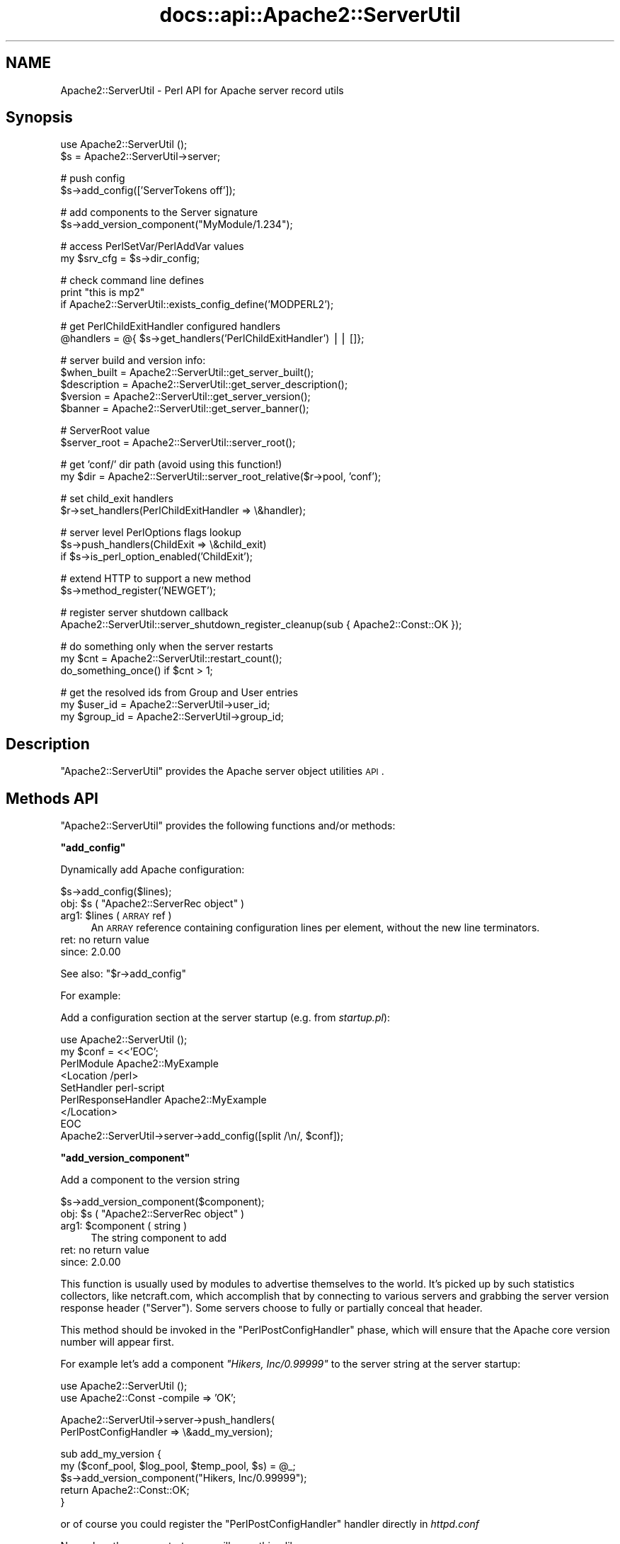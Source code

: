 .\" Automatically generated by Pod::Man v1.37, Pod::Parser v1.35
.\"
.\" Standard preamble:
.\" ========================================================================
.de Sh \" Subsection heading
.br
.if t .Sp
.ne 5
.PP
\fB\\$1\fR
.PP
..
.de Sp \" Vertical space (when we can't use .PP)
.if t .sp .5v
.if n .sp
..
.de Vb \" Begin verbatim text
.ft CW
.nf
.ne \\$1
..
.de Ve \" End verbatim text
.ft R
.fi
..
.\" Set up some character translations and predefined strings.  \*(-- will
.\" give an unbreakable dash, \*(PI will give pi, \*(L" will give a left
.\" double quote, and \*(R" will give a right double quote.  | will give a
.\" real vertical bar.  \*(C+ will give a nicer C++.  Capital omega is used to
.\" do unbreakable dashes and therefore won't be available.  \*(C` and \*(C'
.\" expand to `' in nroff, nothing in troff, for use with C<>.
.tr \(*W-|\(bv\*(Tr
.ds C+ C\v'-.1v'\h'-1p'\s-2+\h'-1p'+\s0\v'.1v'\h'-1p'
.ie n \{\
.    ds -- \(*W-
.    ds PI pi
.    if (\n(.H=4u)&(1m=24u) .ds -- \(*W\h'-12u'\(*W\h'-12u'-\" diablo 10 pitch
.    if (\n(.H=4u)&(1m=20u) .ds -- \(*W\h'-12u'\(*W\h'-8u'-\"  diablo 12 pitch
.    ds L" ""
.    ds R" ""
.    ds C` ""
.    ds C' ""
'br\}
.el\{\
.    ds -- \|\(em\|
.    ds PI \(*p
.    ds L" ``
.    ds R" ''
'br\}
.\"
.\" If the F register is turned on, we'll generate index entries on stderr for
.\" titles (.TH), headers (.SH), subsections (.Sh), items (.Ip), and index
.\" entries marked with X<> in POD.  Of course, you'll have to process the
.\" output yourself in some meaningful fashion.
.if \nF \{\
.    de IX
.    tm Index:\\$1\t\\n%\t"\\$2"
..
.    nr % 0
.    rr F
.\}
.\"
.\" For nroff, turn off justification.  Always turn off hyphenation; it makes
.\" way too many mistakes in technical documents.
.hy 0
.if n .na
.\"
.\" Accent mark definitions (@(#)ms.acc 1.5 88/02/08 SMI; from UCB 4.2).
.\" Fear.  Run.  Save yourself.  No user-serviceable parts.
.    \" fudge factors for nroff and troff
.if n \{\
.    ds #H 0
.    ds #V .8m
.    ds #F .3m
.    ds #[ \f1
.    ds #] \fP
.\}
.if t \{\
.    ds #H ((1u-(\\\\n(.fu%2u))*.13m)
.    ds #V .6m
.    ds #F 0
.    ds #[ \&
.    ds #] \&
.\}
.    \" simple accents for nroff and troff
.if n \{\
.    ds ' \&
.    ds ` \&
.    ds ^ \&
.    ds , \&
.    ds ~ ~
.    ds /
.\}
.if t \{\
.    ds ' \\k:\h'-(\\n(.wu*8/10-\*(#H)'\'\h"|\\n:u"
.    ds ` \\k:\h'-(\\n(.wu*8/10-\*(#H)'\`\h'|\\n:u'
.    ds ^ \\k:\h'-(\\n(.wu*10/11-\*(#H)'^\h'|\\n:u'
.    ds , \\k:\h'-(\\n(.wu*8/10)',\h'|\\n:u'
.    ds ~ \\k:\h'-(\\n(.wu-\*(#H-.1m)'~\h'|\\n:u'
.    ds / \\k:\h'-(\\n(.wu*8/10-\*(#H)'\z\(sl\h'|\\n:u'
.\}
.    \" troff and (daisy-wheel) nroff accents
.ds : \\k:\h'-(\\n(.wu*8/10-\*(#H+.1m+\*(#F)'\v'-\*(#V'\z.\h'.2m+\*(#F'.\h'|\\n:u'\v'\*(#V'
.ds 8 \h'\*(#H'\(*b\h'-\*(#H'
.ds o \\k:\h'-(\\n(.wu+\w'\(de'u-\*(#H)/2u'\v'-.3n'\*(#[\z\(de\v'.3n'\h'|\\n:u'\*(#]
.ds d- \h'\*(#H'\(pd\h'-\w'~'u'\v'-.25m'\f2\(hy\fP\v'.25m'\h'-\*(#H'
.ds D- D\\k:\h'-\w'D'u'\v'-.11m'\z\(hy\v'.11m'\h'|\\n:u'
.ds th \*(#[\v'.3m'\s+1I\s-1\v'-.3m'\h'-(\w'I'u*2/3)'\s-1o\s+1\*(#]
.ds Th \*(#[\s+2I\s-2\h'-\w'I'u*3/5'\v'-.3m'o\v'.3m'\*(#]
.ds ae a\h'-(\w'a'u*4/10)'e
.ds Ae A\h'-(\w'A'u*4/10)'E
.    \" corrections for vroff
.if v .ds ~ \\k:\h'-(\\n(.wu*9/10-\*(#H)'\s-2\u~\d\s+2\h'|\\n:u'
.if v .ds ^ \\k:\h'-(\\n(.wu*10/11-\*(#H)'\v'-.4m'^\v'.4m'\h'|\\n:u'
.    \" for low resolution devices (crt and lpr)
.if \n(.H>23 .if \n(.V>19 \
\{\
.    ds : e
.    ds 8 ss
.    ds o a
.    ds d- d\h'-1'\(ga
.    ds D- D\h'-1'\(hy
.    ds th \o'bp'
.    ds Th \o'LP'
.    ds ae ae
.    ds Ae AE
.\}
.rm #[ #] #H #V #F C
.\" ========================================================================
.\"
.IX Title "docs::api::Apache2::ServerUtil 3"
.TH docs::api::Apache2::ServerUtil 3 "2007-11-12" "perl v5.8.9" "User Contributed Perl Documentation"
.SH "NAME"
Apache2::ServerUtil \- Perl API for Apache server record utils
.SH "Synopsis"
.IX Header "Synopsis"
.Vb 2
\&  use Apache2::ServerUtil ();
\&  $s = Apache2::ServerUtil->server;
.Ve
.PP
.Vb 2
\&  # push config
\&  $s->add_config(['ServerTokens off']);
.Ve
.PP
.Vb 2
\&  # add components to the Server signature
\&  $s->add_version_component("MyModule/1.234");
.Ve
.PP
.Vb 2
\&  # access PerlSetVar/PerlAddVar values
\&  my $srv_cfg = $s->dir_config;
.Ve
.PP
.Vb 3
\&  # check command line defines
\&  print "this is mp2"
\&      if Apache2::ServerUtil::exists_config_define('MODPERL2');
.Ve
.PP
.Vb 2
\&  # get PerlChildExitHandler configured handlers
\&  @handlers = @{ $s->get_handlers('PerlChildExitHandler') || []};
.Ve
.PP
.Vb 5
\&  # server build and version info:
\&  $when_built = Apache2::ServerUtil::get_server_built(); 
\&  $description = Apache2::ServerUtil::get_server_description(); 
\&  $version = Apache2::ServerUtil::get_server_version();
\&  $banner = Apache2::ServerUtil::get_server_banner();
.Ve
.PP
.Vb 2
\&  # ServerRoot value
\&  $server_root = Apache2::ServerUtil::server_root();
.Ve
.PP
.Vb 2
\&  # get 'conf/' dir path (avoid using this function!)
\&  my $dir = Apache2::ServerUtil::server_root_relative($r->pool, 'conf');
.Ve
.PP
.Vb 2
\&  # set child_exit handlers
\&  $r->set_handlers(PerlChildExitHandler => \e&handler);
.Ve
.PP
.Vb 3
\&  # server level PerlOptions flags lookup
\&  $s->push_handlers(ChildExit => \e&child_exit)
\&      if $s->is_perl_option_enabled('ChildExit');
.Ve
.PP
.Vb 2
\&  # extend HTTP to support a new method
\&  $s->method_register('NEWGET');
.Ve
.PP
.Vb 2
\&  # register server shutdown callback
\&  Apache2::ServerUtil::server_shutdown_register_cleanup(sub { Apache2::Const::OK });
.Ve
.PP
.Vb 3
\&  # do something only when the server restarts
\&  my $cnt = Apache2::ServerUtil::restart_count();
\&  do_something_once() if $cnt > 1;
.Ve
.PP
.Vb 3
\&  # get the resolved ids from Group and User entries
\&  my $user_id  = Apache2::ServerUtil->user_id;
\&  my $group_id = Apache2::ServerUtil->group_id;
.Ve
.SH "Description"
.IX Header "Description"
\&\f(CW\*(C`Apache2::ServerUtil\*(C'\fR provides the Apache server object utilities \s-1API\s0.
.SH "Methods API"
.IX Header "Methods API"
\&\f(CW\*(C`Apache2::ServerUtil\*(C'\fR provides the following functions and/or methods:
.ie n .Sh """add_config"""
.el .Sh "\f(CWadd_config\fP"
.IX Subsection "add_config"
Dynamically add Apache configuration:
.PP
.Vb 1
\&  $s->add_config($lines);
.Ve
.ie n .IP "obj: $s\fR ( \f(CW""Apache2::ServerRec object"" )" 4
.el .IP "obj: \f(CW$s\fR ( \f(CWApache2::ServerRec object\fR )" 4
.IX Item "obj: $s ( Apache2::ServerRec object )"
.PD 0
.ie n .IP "arg1: $lines ( \s-1ARRAY\s0 ref )" 4
.el .IP "arg1: \f(CW$lines\fR ( \s-1ARRAY\s0 ref )" 4
.IX Item "arg1: $lines ( ARRAY ref )"
.PD
An \s-1ARRAY\s0 reference containing configuration lines per element, without
the new line terminators.
.IP "ret: no return value" 4
.IX Item "ret: no return value"
.PD 0
.IP "since: 2.0.00" 4
.IX Item "since: 2.0.00"
.PD
.PP
See also:
\&\f(CW\*(C`$r\->add_config\*(C'\fR
.PP
For example:
.PP
Add a configuration section at the server startup (e.g. from
\&\fIstartup.pl\fR):
.PP
.Vb 9
\&  use Apache2::ServerUtil ();
\&  my $conf = <<'EOC';
\&  PerlModule Apache2::MyExample
\&  <Location /perl>
\&    SetHandler perl-script
\&    PerlResponseHandler Apache2::MyExample
\&  </Location>
\&  EOC
\&  Apache2::ServerUtil->server->add_config([split /\en/, $conf]);
.Ve
.ie n .Sh """add_version_component"""
.el .Sh "\f(CWadd_version_component\fP"
.IX Subsection "add_version_component"
Add a component to the version string
.PP
.Vb 1
\&  $s->add_version_component($component);
.Ve
.ie n .IP "obj: $s\fR ( \f(CW""Apache2::ServerRec object"" )" 4
.el .IP "obj: \f(CW$s\fR ( \f(CWApache2::ServerRec object\fR )" 4
.IX Item "obj: $s ( Apache2::ServerRec object )"
.PD 0
.ie n .IP "arg1: $component ( string )" 4
.el .IP "arg1: \f(CW$component\fR ( string )" 4
.IX Item "arg1: $component ( string )"
.PD
The string component to add
.IP "ret: no return value" 4
.IX Item "ret: no return value"
.PD 0
.IP "since: 2.0.00" 4
.IX Item "since: 2.0.00"
.PD
.PP
This function is usually used by modules to advertise themselves to
the world. It's picked up by such statistics collectors, like
netcraft.com, which accomplish that by connecting to various servers
and grabbing the server version response header (\f(CW\*(C`Server\*(C'\fR). Some
servers choose to fully or partially conceal that header.
.PP
This method should be invoked in the
\&\f(CW\*(C`PerlPostConfigHandler\*(C'\fR
phase, which will ensure that the Apache core version number will
appear first.
.PP
For example let's add a component \fI\*(L"Hikers, Inc/0.99999\*(R"\fR to the
server string at the server startup:
.PP
.Vb 2
\&  use Apache2::ServerUtil ();
\&  use Apache2::Const -compile => 'OK';
.Ve
.PP
.Vb 2
\&  Apache2::ServerUtil->server->push_handlers(
\&      PerlPostConfigHandler => \e&add_my_version);
.Ve
.PP
.Vb 5
\&  sub add_my_version {
\&      my ($conf_pool, $log_pool, $temp_pool, $s) = @_;
\&      $s->add_version_component("Hikers, Inc/0.99999");
\&      return Apache2::Const::OK;
\&  }
.Ve
.PP
or of course you could register the
\&\f(CW\*(C`PerlPostConfigHandler\*(C'\fR
handler directly in \fIhttpd.conf\fR
.PP
Now when the server starts, you will something like:
.PP
.Vb 3
\&  [Thu Jul 15 12:15:28 2004] [notice] Apache/2.0.51-dev (Unix)
\&  mod_perl/1.99_15-dev Perl/v5.8.5 Hikers, Inc/0.99999
\&  configured -- resuming normal operations
.Ve
.PP
Also remember that the \f(CW\*(C`ServerTokens\*(C'\fR directive value controls
whether the component information is displayed or not.
.ie n .Sh """dir_config"""
.el .Sh "\f(CWdir_config\fP"
.IX Subsection "dir_config"
\&\f(CW\*(C`$s\->dir_config()\*(C'\fR provides an interface for the per-server
variables specified by the \f(CW\*(C`PerlSetVar\*(C'\fR and \f(CW\*(C`PerlAddVar\*(C'\fR directives,
and also can be manipulated via the
\&\f(CW\*(C`APR::Table\*(C'\fR methods.
.PP
.Vb 4
\&  $table  = $s->dir_config();
\&  $value  = $s->dir_config($key);
\&  @values = $s->dir_config($key);
\&  $s->dir_config($key, $val);
.Ve
.ie n .IP "obj: $s\fR ( \f(CW""Apache2::ServerRec object"" )" 4
.el .IP "obj: \f(CW$s\fR ( \f(CWApache2::ServerRec object\fR )" 4
.IX Item "obj: $s ( Apache2::ServerRec object )"
.PD 0
.ie n .IP "opt arg2: $key ( string )" 4
.el .IP "opt arg2: \f(CW$key\fR ( string )" 4
.IX Item "opt arg2: $key ( string )"
.PD
Key string
.ie n .IP "opt arg3: $val ( string )" 4
.el .IP "opt arg3: \f(CW$val\fR ( string )" 4
.IX Item "opt arg3: $val ( string )"
Value string
.IP "ret: ..." 4
.IX Item "ret: ..."
Depends on the passed arguments, see further discussion
.IP "since: 2.0.00" 4
.IX Item "since: 2.0.00"
.PP
The keys are case\-insensitive.
.PP
.Vb 1
\&  $t = $s->dir_config();
.Ve
.PP
\&\fIdir_config()\fR called in a scalar context without the \f(CW$key\fR argument
returns a \fI\s-1HASH\s0\fR reference blessed into the \fIAPR::Table\fR class. This
object can be manipulated via the \fIAPR::Table\fR methods. For available
methods see \fIAPR::Table\fR.
.PP
.Vb 1
\&  @values = $s->dir_config($key);
.Ve
.PP
If the \f(CW$key\fR argument is passed in the list context a list of all
matching values will be returned. This method is ineffective for big
tables, as it does a linear search of the table. Thefore avoid using
this way of calling \fIdir_config()\fR unless you know that there could be
more than one value for the wanted key and all the values are wanted.
.PP
.Vb 1
\&  $value = $s->dir_config($key);
.Ve
.PP
If the \f(CW$key\fR argument is passed in the scalar context only a single
value will be returned. Since the table preserves the insertion order,
if there is more than one value for the same key, the oldest value
assosiated with the desired key is returned. Calling in the scalar
context is also much faster, as it'll stop searching the table as soon
as the first match happens.
.PP
.Vb 1
\&  $s->dir_config($key => $val);
.Ve
.PP
If the \f(CW$key\fR and the \f(CW$val\fR arguments are used, the \fIset()\fR operation
will happen: all existing values associated with the key \f(CW$key\fR (and
the key itself) will be deleted and \f(CW$value\fR will be placed instead.
.PP
.Vb 1
\&  $s->dir_config($key => undef);
.Ve
.PP
If \f(CW$val\fR is \fIundef\fR the \fIunset()\fR operation will happen: all existing
values associated with the key \f(CW$key\fR (and the key itself) will be
deleted.
.ie n .Sh """exists_config_define"""
.el .Sh "\f(CWexists_config_define\fP"
.IX Subsection "exists_config_define"
Check for a definition from the server startup command line
(e.g. \f(CW\*(C`\-DMODPERL2\*(C'\fR)
.PP
.Vb 1
\&  $result = Apache2::ServerUtil::exists_config_define($name);
.Ve
.ie n .IP "arg1: $name ( string )" 4
.el .IP "arg1: \f(CW$name\fR ( string )" 4
.IX Item "arg1: $name ( string )"
The define string to check for
.ie n .IP "ret: $result ( boolean )" 4
.el .IP "ret: \f(CW$result\fR ( boolean )" 4
.IX Item "ret: $result ( boolean )"
true if defined, false otherwise
.IP "since: 2.0.00" 4
.IX Item "since: 2.0.00"
.PP
For example:
.PP
.Vb 2
\&  print "this is mp2"
\&      if Apache2::ServerUtil::exists_config_define('MODPERL2');
.Ve
.ie n .Sh """get_handlers"""
.el .Sh "\f(CWget_handlers\fP"
.IX Subsection "get_handlers"
Returns a reference to a list of handlers enabled for
a given phase.
.PP
.Vb 1
\&  $handlers_list = $s->get_handlers($hook_name);
.Ve
.ie n .IP "obj: $s\fR ( \f(CW""Apache2::ServerRec object"" )" 4
.el .IP "obj: \f(CW$s\fR ( \f(CWApache2::ServerRec object\fR )" 4
.IX Item "obj: $s ( Apache2::ServerRec object )"
.PD 0
.ie n .IP "arg1: $hook_name ( string )" 4
.el .IP "arg1: \f(CW$hook_name\fR ( string )" 4
.IX Item "arg1: $hook_name ( string )"
.PD
a string representing the phase to handle.
.ie n .IP "ret: $handlers_list (ref to an \s-1ARRAY\s0 of \s-1CODE\s0 refs)" 4
.el .IP "ret: \f(CW$handlers_list\fR (ref to an \s-1ARRAY\s0 of \s-1CODE\s0 refs)" 4
.IX Item "ret: $handlers_list (ref to an ARRAY of CODE refs)"
a list of references to the handler subroutines
.IP "since: 2.0.00" 4
.IX Item "since: 2.0.00"
.PP
See also:
\&\f(CW\*(C`$r\->add_config\*(C'\fR
.PP
For example:
.PP
A list of handlers configured to run at the \fIchild_exit\fR phase:
.PP
.Vb 1
\&  @handlers = @{ $s->get_handlers('PerlChildExitHandler') || []};
.Ve
.ie n .Sh """get_server_built"""
.el .Sh "\f(CWget_server_built\fP"
.IX Subsection "get_server_built"
Get the date and time that the server was built
.PP
.Vb 1
\&  $when_built = Apache2::ServerUtil::get_server_built();
.Ve
.ie n .IP "ret: $when_built ( string )" 4
.el .IP "ret: \f(CW$when_built\fR ( string )" 4
.IX Item "ret: $when_built ( string )"
The server build time string
.IP "since: 2.0.00" 4
.IX Item "since: 2.0.00"
.ie n .Sh """get_server_version"""
.el .Sh "\f(CWget_server_version\fP"
.IX Subsection "get_server_version"
Get the server version string
.PP
.Vb 1
\&  $version = Apache2::ServerUtil::get_server_version();
.Ve
.ie n .IP "ret: $version ( string )" 4
.el .IP "ret: \f(CW$version\fR ( string )" 4
.IX Item "ret: $version ( string )"
The server version string
.IP "since: 2.0.00" 4
.IX Item "since: 2.0.00"
.ie n .Sh """get_server_banner"""
.el .Sh "\f(CWget_server_banner\fP"
.IX Subsection "get_server_banner"
Get the server banner
.PP
.Vb 1
\& $banner = Apache2::ServerUtil::get_server_banner();
.Ve
.ie n .IP "ret: $banner ( string )" 4
.el .IP "ret: \f(CW$banner\fR ( string )" 4
.IX Item "ret: $banner ( string )"
The server banner
.IP "since: 2.0.4" 4
.IX Item "since: 2.0.4"
.ie n .Sh """get_server_description"""
.el .Sh "\f(CWget_server_description\fP"
.IX Subsection "get_server_description"
Get the server description
.PP
.Vb 1
\& $description = Apache2::ServerUtil::get_server_description();
.Ve
.ie n .IP "ret: $description ( string )" 4
.el .IP "ret: \f(CW$description\fR ( string )" 4
.IX Item "ret: $description ( string )"
The server description
.IP "since: 2.0.4" 4
.IX Item "since: 2.0.4"
.ie n .Sh """group_id"""
.el .Sh "\f(CWgroup_id\fP"
.IX Subsection "group_id"
Get the group id corresponding to the \f(CW\*(C`Group\*(C'\fR directive in
\&\fIhttpd.conf\fR:
.PP
.Vb 1
\&  $gid = Apache2::ServerUtil->group_id;
.Ve
.ie n .IP "obj: ""Apache2::ServerUtil"" (class name)" 4
.el .IP "obj: \f(CWApache2::ServerUtil\fR (class name)" 4
.IX Item "obj: Apache2::ServerUtil (class name)"
.PD 0
.ie n .IP "ret: $gid ( integer )" 4
.el .IP "ret: \f(CW$gid\fR ( integer )" 4
.IX Item "ret: $gid ( integer )"
.PD
On Unix platforms returns the gid corresponding to the value used in
the \f(CW\*(C`Group\*(C'\fR directive in \fIhttpd.conf\fR. On other platforms returns 0.
.IP "since: 2.0.03" 4
.IX Item "since: 2.0.03"
.ie n .Sh """is_perl_option_enabled"""
.el .Sh "\f(CWis_perl_option_enabled\fP"
.IX Subsection "is_perl_option_enabled"
check whether a server level \f(CW\*(C`PerlOptions\*(C'\fR flag is enabled or not.
.PP
.Vb 1
\&  $result = $s->is_perl_option_enabled($flag);
.Ve
.ie n .IP "obj: $s\fR ( \f(CW""Apache2::ServerRec object"" )" 4
.el .IP "obj: \f(CW$s\fR ( \f(CWApache2::ServerRec object\fR )" 4
.IX Item "obj: $s ( Apache2::ServerRec object )"
.PD 0
.ie n .IP "arg1: $flag ( string )" 4
.el .IP "arg1: \f(CW$flag\fR ( string )" 4
.IX Item "arg1: $flag ( string )"
.ie n .IP "ret: $result ( boolean )" 4
.el .IP "ret: \f(CW$result\fR ( boolean )" 4
.IX Item "ret: $result ( boolean )"
.IP "since: 2.0.00" 4
.IX Item "since: 2.0.00"
.PD
.PP
For example to check whether the \f(CW\*(C`ChildExit\*(C'\fR hook is enabled (which
can be disabled with \f(CW\*(C`PerlOptions \-ChildExit\*(C'\fR) and configure some
handlers to run if enabled:
.PP
.Vb 2
\&  $s->push_handlers(ChildExit => \e&child_exit)
\&      if $s->is_perl_option_enabled('ChildExit');
.Ve
.PP
See also:
PerlOptions and
the equivalent function for directory level PerlOptions flags.
.ie n .Sh """method_register"""
.el .Sh "\f(CWmethod_register\fP"
.IX Subsection "method_register"
Register a new request method, and return the offset that will be
associated with that method.
.PP
.Vb 1
\&  $offset = $s->method_register($methname);
.Ve
.ie n .IP "obj: $s\fR ( \f(CW""Apache2::ServerRec object"" )" 4
.el .IP "obj: \f(CW$s\fR ( \f(CWApache2::ServerRec object\fR )" 4
.IX Item "obj: $s ( Apache2::ServerRec object )"
.PD 0
.ie n .IP "arg1: $methname ( string )" 4
.el .IP "arg1: \f(CW$methname\fR ( string )" 4
.IX Item "arg1: $methname ( string )"
.PD
The name of the new method to register (in addition to the already
supported \f(CW\*(C`GET\*(C'\fR, \f(CW\*(C`HEAD\*(C'\fR, etc.)
.ie n .IP "ret: $offset ( integer )" 4
.el .IP "ret: \f(CW$offset\fR ( integer )" 4
.IX Item "ret: $offset ( integer )"
An int value representing an offset into a bitmask. You can probably
ignore it.
.IP "since: 2.0.00" 4
.IX Item "since: 2.0.00"
.PP
This method allows you to extend the \s-1HTTP\s0 protocol to support new
methods, which fit the \s-1HTTP\s0 paradigm.  Of course you will need to
write a client that understands that protocol extension.  For a good
example, refer to the \f(CW\*(C`MyApache2::SendEmail\*(C'\fR example presented in
\&\f(CW\*(C`the PerlHeaderParserHandler section\*(C'\fR,
which demonstrates how a new method \f(CW\*(C`EMAIL\*(C'\fR is registered and used.
.ie n .Sh """push_handlers"""
.el .Sh "\f(CWpush_handlers\fP"
.IX Subsection "push_handlers"
Add one or more handlers to a list of handlers to be called for a
given phase.
.PP
.Vb 2
\&  $ok = $s->push_handlers($hook_name => \e&handler);
\&  $ok = $s->push_handlers($hook_name => [\e&handler, \e&handler2]);
.Ve
.ie n .IP "obj: $s\fR ( \f(CW""Apache2::ServerRec object"" )" 4
.el .IP "obj: \f(CW$s\fR ( \f(CWApache2::ServerRec object\fR )" 4
.IX Item "obj: $s ( Apache2::ServerRec object )"
.PD 0
.ie n .IP "arg1: $hook_name ( string )" 4
.el .IP "arg1: \f(CW$hook_name\fR ( string )" 4
.IX Item "arg1: $hook_name ( string )"
.PD
the phase to add the handlers to
.ie n .IP "arg2: $handlers ( \s-1CODE\s0 ref or \s-1SUB\s0 name or an \s-1ARRAY\s0 ref )" 4
.el .IP "arg2: \f(CW$handlers\fR ( \s-1CODE\s0 ref or \s-1SUB\s0 name or an \s-1ARRAY\s0 ref )" 4
.IX Item "arg2: $handlers ( CODE ref or SUB name or an ARRAY ref )"
a single handler \s-1CODE\s0 reference or just a name of the subroutine
(fully qualified unless defined in the current package).
.Sp
if more than one passed, use a reference to an array of \s-1CODE\s0 refs
and/or subroutine names.
.ie n .IP "ret: $ok ( boolean )" 4
.el .IP "ret: \f(CW$ok\fR ( boolean )" 4
.IX Item "ret: $ok ( boolean )"
returns a true value on success, otherwise a false value
.IP "since: 2.0.00" 4
.IX Item "since: 2.0.00"
.PP
See also:
\&\f(CW\*(C`$r\->add_config\*(C'\fR
.PP
Examples:
.PP
A single handler:
.PP
.Vb 1
\&  $s->push_handlers(PerlChildExitHandler => \e&handler);
.Ve
.PP
Multiple handlers:
.PP
.Vb 1
\&  $s->push_handlers(PerlChildExitHandler => ['Foo::Bar::handler', \e&handler2]);
.Ve
.PP
Anonymous functions:
.PP
.Vb 1
\&  $s->push_handlers(PerlLogHandler => sub { return Apache2::Const::OK });
.Ve
.ie n .Sh """restart_count"""
.el .Sh "\f(CWrestart_count\fP"
.IX Subsection "restart_count"
How many times the server was restarted.
.PP
.Vb 1
\&  $restart_count = Apache2::ServerUtil::restart_count();
.Ve
.ie n .IP "ret: ""restart_count"" ( number )" 4
.el .IP "ret: \f(CWrestart_count\fR ( number )" 4
.IX Item "ret: restart_count ( number )"
.PD 0
.IP "since: 2.0.00" 4
.IX Item "since: 2.0.00"
.PD
.PP
The following demonstration should make it clear what values to expect
from this function. Let's add the following code to \fIstartup.pl\fR, so
it's run every time \fIhttpd.conf\fR is parsed:
.PP
.Vb 5
\&  use Apache2::ServerUtil ();
\&  my $cnt = Apache2::ServerUtil::restart_count();
\&  open my $fh, ">>/tmp/out" or die "$!";
\&  print $fh "cnt: $cnt\en";
\&  close $fh;
.Ve
.PP
Now let's run a series of server starts and restarts and look at what
is logged into \fI/tmp/out\fR:
.PP
.Vb 3
\&  % httpd -k start
\&  cnt: 1
\&  cnt: 2
.Ve
.PP
.Vb 3
\&  % httpd -k graceful
\&  cnt: 1
\&  cnt: 3
.Ve
.PP
.Vb 3
\&  % httpd -k graceful
\&  cnt: 1
\&  cnt: 4
.Ve
.PP
.Vb 2
\&  % httpd -k stop
\&  cnt: 1
.Ve
.PP
Remembering that Apache restarts itself immediately after starting, we can
see that the \f(CW\*(C`restart_count\*(C'\fR goes from 1 to 2 during the server
start. Moreover we can see that every operation forces the parsing of
\&\fIhttpd.conf\fR and therefore reinitialization of mod_perl (and running
all the code found in \fIhttpd.conf\fR). This happens even when the
server is shutdown via \f(CW\*(C`httpd \-k stop\*(C'\fR.
.PP
What conclusions can be drawn from this demonstration:
.IP "\(bu" 4
\&\f(CW\*(C`Apache2::ServerUtil::restart_count()\*(C'\fR returns 1 every time some \f(CW\*(C`\-k\*(C'\fR
command is passed to Apache (or \f(CW\*(C`kill \-USR1\*(C'\fR or some alternative
signal is received).
.IP "\(bu" 4
At all other times the count will be 2 or higher. So for example on
graceful restart the count will be 3 or higher.
.PP
For example if you want to run something every time \f(CW\*(C`httpd \-k\*(C'\fR is run
you just need to check whether \f(CW\*(C`restart_count()\*(C'\fR returns 1:
.PP
.Vb 2
\&  my $cnt = Apache2::ServerUtil::restart_count();
\&  do_something() if $cnt == 1;
.Ve
.PP
To do something only when server restarts (\f(CW\*(C`httpd \-k start\*(C'\fR or
\&\f(CW\*(C`httpd \-k graceful)\*(C'\fR, check whether \f(CW\*(C`restart_count()\*(C'\fR is bigger than
1:
.PP
.Vb 2
\&  my $cnt = Apache2::ServerUtil::restart_count();
\&  do_something() if $cnt > 1;
.Ve
.ie n .Sh """server"""
.el .Sh "\f(CWserver\fP"
.IX Subsection "server"
Get the main server's object
.PP
.Vb 1
\&  $main_s = Apache2::ServerUtil->server();
.Ve
.ie n .IP "obj: ""Apache2::ServerUtil"" (class name)" 4
.el .IP "obj: \f(CWApache2::ServerUtil\fR (class name)" 4
.IX Item "obj: Apache2::ServerUtil (class name)"
.PD 0
.ie n .IP "ret: $main_s\fR ( \f(CW""Apache2::ServerRec object"" )" 4
.el .IP "ret: \f(CW$main_s\fR ( \f(CWApache2::ServerRec object\fR )" 4
.IX Item "ret: $main_s ( Apache2::ServerRec object )"
.IP "since: 2.0.00" 4
.IX Item "since: 2.0.00"
.PD
.ie n .Sh """server_root"""
.el .Sh "\f(CWserver_root\fP"
.IX Subsection "server_root"
returns the value set by the top-level \f(CW\*(C`ServerRoot\*(C'\fR directive.
.PP
.Vb 1
\&  $server_root = Apache2::ServerUtil::server_root();
.Ve
.ie n .IP "ret: $server_root ( string )" 4
.el .IP "ret: \f(CW$server_root\fR ( string )" 4
.IX Item "ret: $server_root ( string )"
.PD 0
.IP "since: 2.0.00" 4
.IX Item "since: 2.0.00"
.PD
.ie n .Sh """server_root_relative"""
.el .Sh "\f(CWserver_root_relative\fP"
.IX Subsection "server_root_relative"
Returns the canonical form of the filename made absolute to
\&\f(CW\*(C`ServerRoot\*(C'\fR:
.PP
.Vb 1
\&  $path = Apache2::ServerUtil::server_root_relative($pool, $fname);
.Ve
.ie n .IP "arg1: $pool\fR ( \f(CW""APR::Pool object"" )" 4
.el .IP "arg1: \f(CW$pool\fR ( \f(CWAPR::Pool object\fR )" 4
.IX Item "arg1: $pool ( APR::Pool object )"
Make sure that you read the following explanation and understand well
which pool object you need to pass before using this function.
.ie n .IP "opt arg2: $fname ( string )" 4
.el .IP "opt arg2: \f(CW$fname\fR ( string )" 4
.IX Item "opt arg2: $fname ( string )"
.PD 0
.ie n .IP "ret: $path ( string )" 4
.el .IP "ret: \f(CW$path\fR ( string )" 4
.IX Item "ret: $path ( string )"
.PD
The concatenation of \f(CW\*(C`ServerRoot\*(C'\fR and the \f(CW$fname\fR.
.Sp
If \f(CW$fname\fR is not specified, the value of \f(CW\*(C`ServerRoot\*(C'\fR is returned
with a trailing \f(CW\*(C`/\*(C'\fR. (it's the same as using \f(CW''\fR as \f(CW$fname\fR's
value).
.IP "since: 2.0.00" 4
.IX Item "since: 2.0.00"
.PP
\&\f(CW$fname\fR is appended to the value of \f(CW\*(C`ServerRoot\*(C'\fR and returned. For
example:
.PP
.Vb 1
\&  my $dir = Apache2::ServerUtil::server_root_relative($r->pool, 'logs');
.Ve
.PP
You must be extra-careful when using this function. If you aren't sure
what you are doing don't use it.
.PP
It's much safer to build the path by yourself using use
\&\f(CW\*(C`\f(CIApache2::ServerUtil::server_root()\f(CW\*(C'\fR, For
example:
.PP
.Vb 2
\&  use File::Spec::Functions qw(catfile);
\&  my $path = catfile Apache2::ServerUtil::server_root, qw(t logs);
.Ve
.PP
In this example, no memory allocation happens on the Apache-side and
you aren't risking to get a memory leak.
.PP
The problem with \f(CW\*(C`server_root_relative\*(C'\fR is that Apache allocates
memory to concatenate the path string. The memory is allocated from
the pool object. If you call this method on the server pool object
it'll allocate the memory from it.  If you do that at the server
startup, it's perfectly right, since you will do that only
once. However if you do that from within a request or a connection
handler, you create a memory leak every time it is called \*(-- as the
memory gets allocated from the server pool, it will be freed only when
the server is shutdown. Therefore if you need to build a relative to
the root server path for the duration of the request, use the request
pool:
.PP
.Vb 2
\&  use Apache2::RequestRec ();
\&  Apache2::ServerUtil::server_root_relative($r->pool, $fname);
.Ve
.PP
If you need to have the path for the duration of a connection
(e.g. inside a protocol handler), you should use:
.PP
.Vb 2
\&  use Apache2::Connection ();
\&  Apache2::ServerUtil::server_root_relative($c->pool, $fname);
.Ve
.PP
And if you want it for the scope of the server file:
.PP
.Vb 3
\&  use Apache2::Process ();
\&  use Apache2::ServerUtil ();
\&  Apache2::ServerUtil::server_root_relative($s->process->pool, $fname);
.Ve
.PP
Moreover, you could have encountered the opposite problem, where you
have used a short-lived pool object to construct the path, but tried
to use the resulting path variable, when that pool has been destructed
already. In order to avoid mysterious segmentation faults, mod_perl
does a wasteful copy of the path string when returning it to you \*(--
another reason to avoid using this function.
.ie n .Sh """server_shutdown_cleanup_register"""
.el .Sh "\f(CWserver_shutdown_cleanup_register\fP"
.IX Subsection "server_shutdown_cleanup_register"
Register server shutdown cleanup callback:
.PP
.Vb 1
\&  Apache2::ServerUtil::server_shutdown_cleanup_register($sub);
.Ve
.ie n .IP "arg1: $sub ( \s-1CODE\s0 ref or \s-1SUB\s0 name )" 4
.el .IP "arg1: \f(CW$sub\fR ( \s-1CODE\s0 ref or \s-1SUB\s0 name )" 4
.IX Item "arg1: $sub ( CODE ref or SUB name )"
.PD 0
.IP "ret: no return value" 4
.IX Item "ret: no return value"
.IP "since: 2.0.00" 4
.IX Item "since: 2.0.00"
.PD
.PP
This function can be used to register a callback to be run once at the
server shutdown (compared to
\&\f(CW\*(C`PerlChildExitHandler\*(C'\fR
which will execute the callback for each exiting child process).
.PP
For example in order to arrange the function \f(CW\*(C`do_my_cleanups()\*(C'\fR to be
run every time the server shuts down (or restarts), run the following
code at the server startup:
.PP
.Vb 1
\&  Apache2::ServerUtil::server_shutdown_cleanup_register(\e&do_my_cleanups);
.Ve
.PP
It's necessary to run this code at the server startup (normally
\&\fIstartup.pl\fR. The function will croak if run after the
\&\f(CW\*(C`PerlPostConfigHandler\*(C'\fR
phase.
.ie n .Sh """set_handlers"""
.el .Sh "\f(CWset_handlers\fP"
.IX Subsection "set_handlers"
Set a list of handlers to be called for a given phase. Any previously
set handlers are forgotten.
.PP
.Vb 4
\&  $ok = $s->set_handlers($hook_name => \e&handler);
\&  $ok = $s->set_handlers($hook_name => [\e&handler, \e&handler2]);
\&  $ok = $s->set_handlers($hook_name => []);
\&  $ok = $s->set_handlers($hook_name => undef);
.Ve
.ie n .IP "obj: $s\fR ( \f(CW""Apache2::ServerRec object"" )" 4
.el .IP "obj: \f(CW$s\fR ( \f(CWApache2::ServerRec object\fR )" 4
.IX Item "obj: $s ( Apache2::ServerRec object )"
.PD 0
.ie n .IP "arg1: $hook_name ( string )" 4
.el .IP "arg1: \f(CW$hook_name\fR ( string )" 4
.IX Item "arg1: $hook_name ( string )"
.PD
the phase to set the handlers in
.ie n .IP "arg2: $handlers ( \s-1CODE\s0 ref or \s-1SUB\s0 name or an \s-1ARRAY\s0 ref )" 4
.el .IP "arg2: \f(CW$handlers\fR ( \s-1CODE\s0 ref or \s-1SUB\s0 name or an \s-1ARRAY\s0 ref )" 4
.IX Item "arg2: $handlers ( CODE ref or SUB name or an ARRAY ref )"
a reference to a single handler \s-1CODE\s0 reference or just a name of the
subroutine (fully qualified unless defined in the current package).
.Sp
if more than one passed, use a reference to an array of \s-1CODE\s0 refs
and/or subroutine names.
.Sp
if the argument is \f(CW\*(C`undef\*(C'\fR or \f(CW\*(C`[]\*(C'\fR the list of handlers is reset to
zero.
.ie n .IP "ret: $ok ( boolean )" 4
.el .IP "ret: \f(CW$ok\fR ( boolean )" 4
.IX Item "ret: $ok ( boolean )"
returns a true value on success, otherwise a false value
.IP "since: 2.0.00" 4
.IX Item "since: 2.0.00"
.PP
See also:
\&\f(CW\*(C`$r\->add_config\*(C'\fR
.PP
Examples:
.PP
A single handler:
.PP
.Vb 1
\&  $r->set_handlers(PerlChildExitHandler => \e&handler);
.Ve
.PP
Multiple handlers:
.PP
.Vb 1
\&  $r->set_handlers(PerlFixupHandler => ['Foo::Bar::handler', \e&handler2]);
.Ve
.PP
Anonymous functions:
.PP
.Vb 1
\&  $r->set_handlers(PerlLogHandler => sub { return Apache2::Const::OK });
.Ve
.PP
Reset any previously set handlers:
.PP
.Vb 1
\&  $r->set_handlers(PerlCleanupHandler => []);
.Ve
.PP
or
.PP
.Vb 1
\&  $r->set_handlers(PerlCleanupHandler => undef);
.Ve
.ie n .Sh """user_id"""
.el .Sh "\f(CWuser_id\fP"
.IX Subsection "user_id"
Get the user id corresponding to the \f(CW\*(C`User\*(C'\fR directive in
\&\fIhttpd.conf\fR:
.PP
.Vb 1
\&  $uid = Apache2::ServerUtil->user_id;
.Ve
.ie n .IP "obj: ""Apache2::ServerUtil"" (class name)" 4
.el .IP "obj: \f(CWApache2::ServerUtil\fR (class name)" 4
.IX Item "obj: Apache2::ServerUtil (class name)"
.PD 0
.ie n .IP "ret: $uid ( integer )" 4
.el .IP "ret: \f(CW$uid\fR ( integer )" 4
.IX Item "ret: $uid ( integer )"
.PD
On Unix platforms returns the uid corresponding to the value used in
the \f(CW\*(C`User\*(C'\fR directive in \fIhttpd.conf\fR. On other platforms returns 0.
.IP "since: 2.0.03" 4
.IX Item "since: 2.0.03"
.SH "Unsupported API"
.IX Header "Unsupported API"
\&\f(CW\*(C`Apache2::ServerUtil\*(C'\fR also provides auto-generated Perl interface for
a few other methods which aren't tested at the moment and therefore
their \s-1API\s0 is a subject to change. These methods will be finalized
later as a need arises. If you want to rely on any of the following
methods please contact the the mod_perl development mailing list so we can help each other take the steps necessary
to shift the method to an officially supported \s-1API\s0.
.ie n .Sh """error_log2stderr"""
.el .Sh "\f(CWerror_log2stderr\fP"
.IX Subsection "error_log2stderr"
Start sending \s-1STDERR\s0 to the error_log file
.PP
.Vb 1
\&  $s->error_log2stderr();
.Ve
.ie n .IP "obj: $s\fR ( \f(CW""Apache2::ServerRec object"" )" 4
.el .IP "obj: \f(CW$s\fR ( \f(CWApache2::ServerRec object\fR )" 4
.IX Item "obj: $s ( Apache2::ServerRec object )"
The current server
.IP "ret: no return value" 4
.IX Item "ret: no return value"
.PD 0
.IP "since: 2.0.00" 4
.IX Item "since: 2.0.00"
.PD
.PP
This method may prove useful if you want to start redirecting \s-1STDERR\s0
to the error_log file before Apache does that on the startup.
.SH "See Also"
.IX Header "See Also"
mod_perl 2.0 documentation.
.SH "Copyright"
.IX Header "Copyright"
mod_perl 2.0 and its core modules are copyrighted under
The Apache Software License, Version 2.0.
.SH "Authors"
.IX Header "Authors"
The mod_perl development team and numerous contributors.

